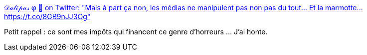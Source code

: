 :jbake-type: post
:jbake-status: published
:jbake-title: 𝒟𝒶𝓁𝒾𝓅𝒶𝓈 φ 🔻 on Twitter: "Mais à part ça non, les médias ne manipulent pas non pas du tout… Et la marmotte… https://t.co/8GB9nJJ3Og"
:jbake-tags: statistiques,visualisation,mensonge,politique,france,_mois_avr.,_année_2017
:jbake-date: 2017-04-08
:jbake-depth: ../
:jbake-uri: shaarli/1491644560000.adoc
:jbake-source: https://nicolas-delsaux.hd.free.fr/Shaarli?searchterm=https%3A%2F%2Ftwitter.com%2FDalipas%2Fstatus%2F850297321799774208&searchtags=statistiques+visualisation+mensonge+politique+france+_mois_avr.+_ann%C3%A9e_2017
:jbake-style: shaarli

https://twitter.com/Dalipas/status/850297321799774208[𝒟𝒶𝓁𝒾𝓅𝒶𝓈 φ 🔻 on Twitter: "Mais à part ça non, les médias ne manipulent pas non pas du tout… Et la marmotte… https://t.co/8GB9nJJ3Og"]

Petit rappel : ce sont mes impôts qui financent ce genre d'horreurs ... J'ai honte.
